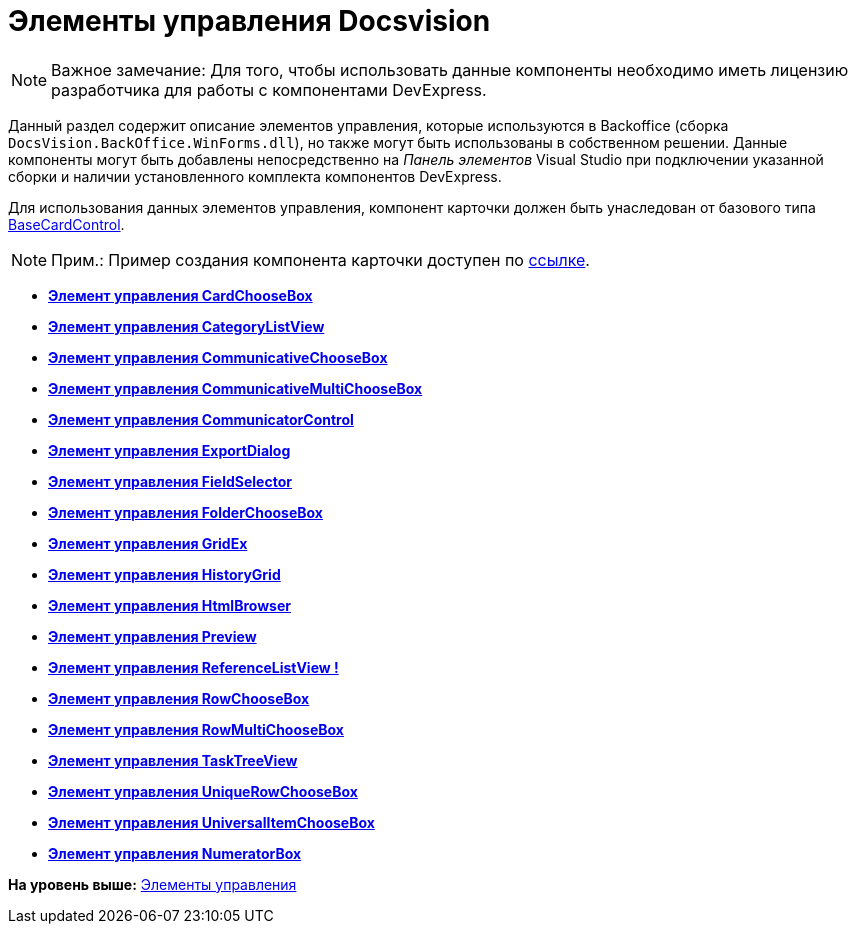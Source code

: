 = Элементы управления Docsvision

[NOTE]
====
[.note__title]#Важное замечание:# Для того, чтобы использовать данные компоненты необходимо иметь лицензию разработчика для работы с компонентами DevExpress.
====

Данный раздел содержит описание элементов управления, которые используются в Backoffice (сборка [.ph .filepath]`DocsVision.BackOffice.WinForms.dll`), но также могут быть использованы в собственном решении. Данные компоненты могут быть добавлены непосредственно на [.dfn .term]_Панель элементов_ Visual Studio при подключении указанной сборки и наличии установленного комплекта компонентов DevExpress.

Для использования данных элементов управления, компонент карточки должен быть унаследован от базового типа xref:../api/DocsVision/BackOffice/WinForms/BaseCardControl_CL.adoc[BaseCardControl].

[NOTE]
====
[.note__title]#Прим.:# Пример создания компонента карточки доступен по https://docsvision.zendesk.com/entries/81861185[ссылке].
====

* *xref:../pages/CardsDevCompControlsBOCard_ChooseBox.adoc[Элемент управления CardChooseBox]* +
* *xref:../pages/CardsDevCompControlsBOCategoryListView.adoc[Элемент управления CategoryListView]* +
* *xref:../pages/CardsDevCompControlsBOCard_CommunicativeChooseBox.adoc[Элемент управления CommunicativeChooseBox]* +
* *xref:../pages/CardsDevCompControlsBOCard_CommunicativeMultiChooseBox.adoc[Элемент управления CommunicativeMultiChooseBox]* +
* *xref:../pages/CardsDevCompControlsBOCard_CommunicatorControl.adoc[Элемент управления CommunicatorControl]* +
* *xref:../pages/CardsDevCompControlsBOCard_ExportDialog.adoc[Элемент управления ExportDialog]* +
* *xref:../pages/CardsDevCompControlsBOCard_FieldSelector.adoc[Элемент управления FieldSelector]* +
* *xref:../pages/CardsDevCompControlsBOCard_FolderChooseBox.adoc[Элемент управления FolderChooseBox]* +
* *xref:../pages/CardsDevCompControlsBOCard_GridEx.adoc[Элемент управления GridEx]* +
* *xref:../pages/CardsDevCompControlsBOCard_HistoryGrid.adoc[Элемент управления HistoryGrid]* +
* *xref:../pages/CardsDevCompControlsBOCard_HtmlBrowser.adoc[Элемент управления HtmlBrowser]* +
* *xref:../pages/CardsDevCompControlsBOCard_Preview.adoc[Элемент управления Preview]* +
* *xref:../pages/CardsDevCompControlsBOCard_ReferenceListView.adoc[Элемент управления ReferenceListView !]* +
* *xref:../pages/CardsDevCompControlsBOCard_RowChooseBox.adoc[Элемент управления RowChooseBox]* +
* *xref:../pages/CardsDevCompControlsBOCard_RowMultiChooseBox.adoc[Элемент управления RowMultiChooseBox]* +
* *xref:../pages/CardsDevCompControlsBOCard_TaskTreeView.adoc[Элемент управления TaskTreeView]* +
* *xref:../pages/CardsDevCompControlsBOCard_UniqueRowChooseBox.adoc[Элемент управления UniqueRowChooseBox]* +
* *xref:../pages/CardsDevCompControlsBOCard_UniversalItemChooseBox.adoc[Элемент управления UniversalItemChooseBox]* +
* *xref:../pages/dm_controls_numeratorbox.adoc[Элемент управления NumeratorBox]* +

*На уровень выше:* xref:../pages/dm_controls.adoc[Элементы управления]
